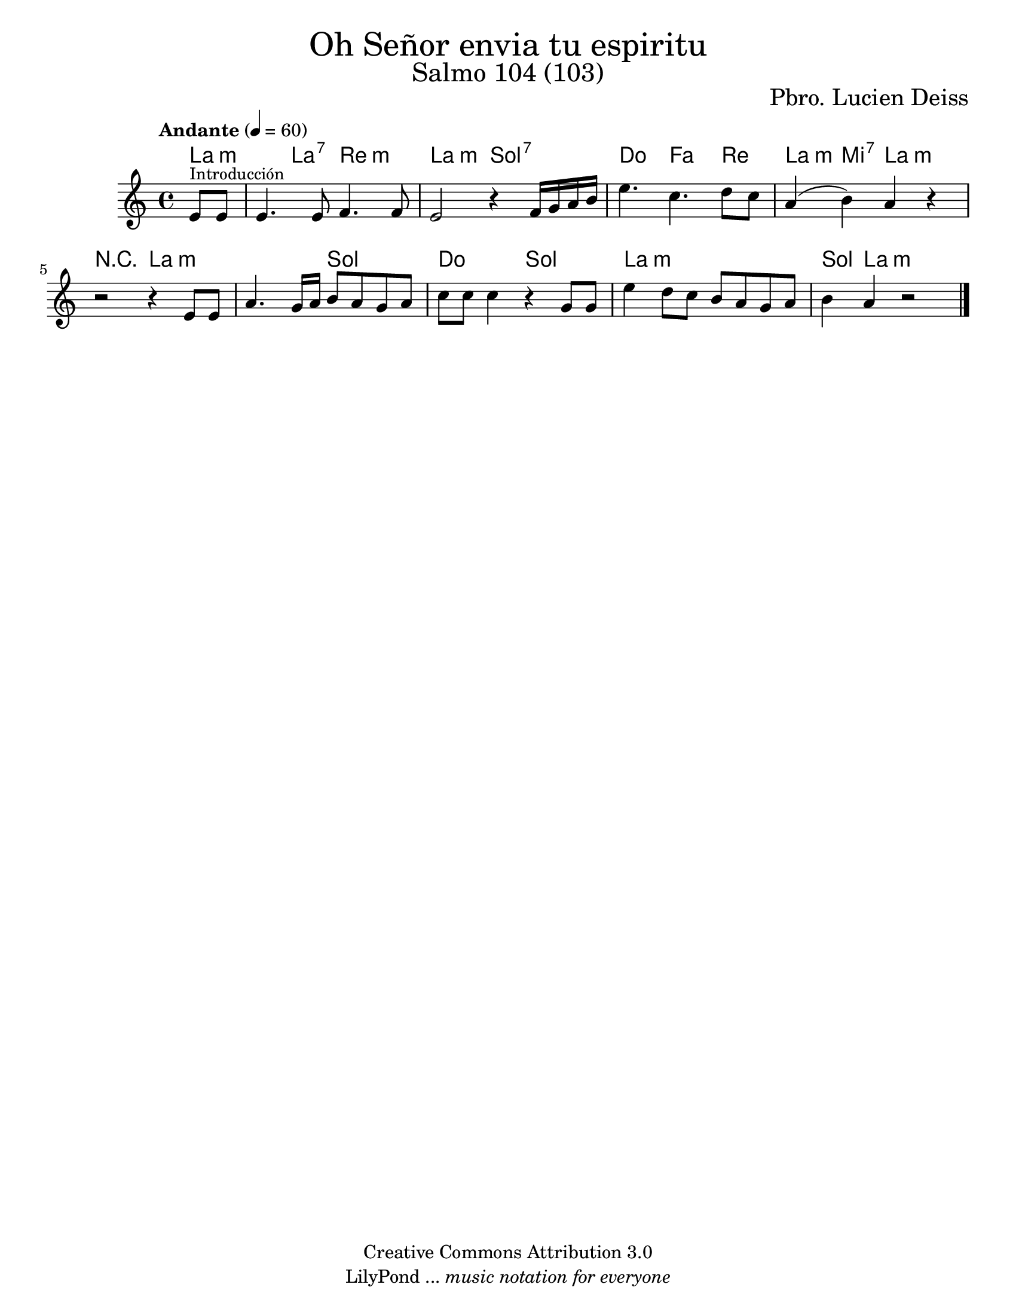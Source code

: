 % Created on Wed Mar 02 13:55:24 CST 2011
% search.sam@

\version "2.23.2"

%#(set-global-staff-size 25)

\markup { \fill-line { \center-column { \fontsize #5 "Oh Señor envia tu espiritu" \fontsize #3 "Salmo 104 (103)" } } }

\markup { \fill-line { " " \fontsize #2 "Pbro. Lucien Deiss" } }

\header {
 	copyright = "Creative Commons Attribution 3.0"
 	tagline = \markup { \with-url "http://lilypond.org/web/" { LilyPond ... \italic { music notation for everyone } } }
 	breakbefore = ##t 
}

oboe = \new Staff {

	\set Staff.midiInstrument = "oboe"
	\tempo "Andante" 4 = 60
	\time 4/4
	\key a \minor
	
	\relative c' { 	
 % Type notes here 
	\partial 4 e8^\markup { \small "Introducción" } e8 | %1
 	e4. e8 f4. f8 | %2
 	e2 r4 f16 g16 a16 b16 | %3
 	e4. c4. d8 c8 | %4
 	a4( b4) a4 r4 | %5
	r2 r4 e8 e8 | %6
	a4. g16 a16 b8 a8 g8 a8 |%7
	c8 c8 c4 r4 g8 g8 | %8
	e'4 d8 c8 b8 a8 g8 a8 | %9
	b4 a4 r2 | %10
 	
	\bar "|."
	}
}

armonia = \new ChordNames {

      \set chordChanges = ##t
      \italianChords
	  
      \chordmode { 
      	      a2:m a4:7 d2:m a2:m g2:7 c4. f4. d4 a4:m e4:7 a2:m R2
			  a1:m g2 c2 g2 a1:m g4 a2:m
      }
}


\score {
	<<
		\armonia
		\oboe
	>>
	
	\midi {
	}
	\layout {
	}
}

\paper {
	#(set-paper-size "letter")
}


